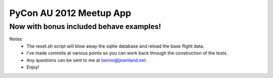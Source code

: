 PyCon AU 2012 Meetup App
========================

Now with bonus included behave examples!
----------------------------------------

Notes:
  * The reset.sh script will blow away the sqlite database and reload the
    base flight data.
  * I've made commits at various points so you can work back through the
    construction of the tests.
  * Any questions can be sent to me at benno@jeamland.net.
  * Enjoy!
